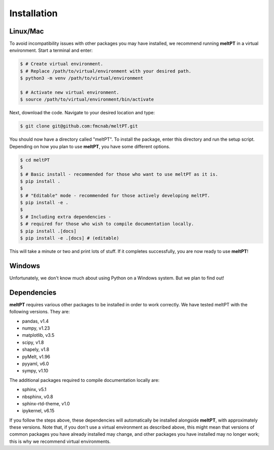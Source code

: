 Installation
^^^^^^^^^^^^

=========
Linux/Mac
=========

To avoid incompatibility issues with other packages you may have installed, 
we recommend running **meltPT** in a virtual environment. Start a terminal and
enter:

.. code-block:: console

  $ # Create virtual environment.
  $ # Replace /path/to/virtual/environment with your desired path.
  $ python3 -m venv /path/to/virtual/environment

  $ # Activate new virtual environment.
  $ source /path/to/virtual/environment/bin/activate

Next, download the code. Navigate to your desired location and type:

.. code-block:: console

  $ git clone git@github.com:fmcnab/meltPT.git

You should now have a directory called "meltPT". To install the package, enter
this directory and run the setup script. Depending on how you plan to use
**meltPT**, you have some different options.

.. code-block:: console

  $ cd meltPT
  $
  $ # Basic install - recommended for those who want to use meltPT as it is.
  $ pip install .
  $
  $ # "Editable" mode - recommended for those actively developing meltPT.
  $ pip install -e .
  $
  $ # Including extra dependencies - 
  $ # required for those who wish to compile documentation locally.
  $ pip install .[docs]
  $ pip install -e .[docs] # (editable)

This will take a minute or two and print lots of stuff. If it completes
successfully, you are now ready to use **meltPT**!

=======
Windows
=======

Unfortunately, we don't know much about using Python on a Windows system.
But we plan to find out!

============
Dependencies
============

**meltPT** requires various other packages to be installed in order to work
correctly. We have tested meltPT with the following versions. They are:

* pandas, v1.4
* numpy, v1.23
* matplotlib, v3.5
* scipy, v1.8
* shapely, v1.8
* pyMelt, v1.96
* pyyaml, v6.0
* sympy, v1.10

The additional packages required to compile documentation locally are:

* sphinx, v5.1
* nbsphinx, v0.8
* sphinx-rtd-theme, v1.0
* ipykernel, v6.15

If you follow the steps above, these dependencies will automatically be
installed alongside **meltPT**, with approximately these versions. Note that,
if you don't use a virtual environment as described above, this might mean
that versions of common packages you have already installed may change, and
other packages you have installed may no longer work; this is why we
recommend virtual environments.